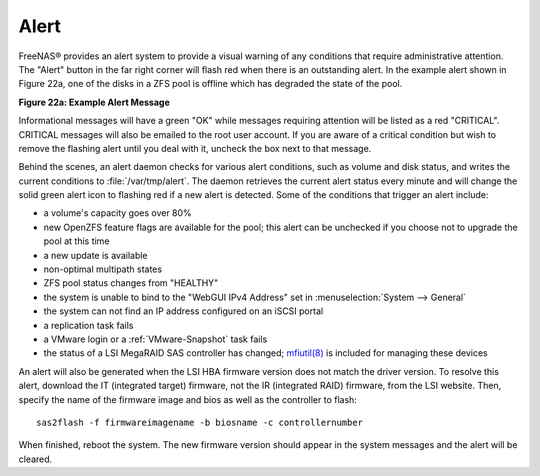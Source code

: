 .. index:: Alert
.. _Alert:

Alert
=====

FreeNAS® provides an alert system to provide a visual warning of any conditions that require administrative attention. The "Alert" button in the far right
corner will flash red when there is an outstanding alert. In the example alert shown in Figure 22a, one of the disks in a ZFS pool is offline which has
degraded the state of the pool.

**Figure 22a: Example Alert Message**

|alert2.png|

.. |alert2.png| image:: images/alert2.png

Informational messages will have a green "OK" while messages requiring attention will be listed as a red "CRITICAL". CRITICAL messages will also be emailed to
the root user account. If you are aware of a critical condition but wish to remove the flashing alert until you deal with it, uncheck the box next to that
message.

Behind the scenes, an alert daemon checks for various alert conditions, such as volume and disk status, and writes the current conditions to
:file:`/var/tmp/alert`. The daemon retrieves the current alert status every minute and will change the solid green alert icon to flashing red if a new alert
is detected. Some of the conditions that trigger an alert include:

* a volume's capacity goes over 80%

* new OpenZFS feature flags are available for the pool; this alert can be unchecked if you choose not to upgrade the pool at this time

* a new update is available

* non-optimal multipath states

* ZFS pool status changes from "HEALTHY"

* the system is unable to bind to the "WebGUI IPv4 Address" set in :menuselection:`System --> General`

* the system can not find an IP address configured on an iSCSI portal

* a replication task fails

* a VMware login or a :ref:`VMware-Snapshot` task fails

* the status of a LSI MegaRAID SAS controller has changed;
  `mfiutil(8) <http://www.freebsd.org/cgi/man.cgi?query=mfiutil>`_
  is included for managing these devices

An alert will also be generated when the LSI HBA firmware version does not match the driver version. To resolve this alert, download the IT (integrated
target) firmware, not the IR (integrated RAID) firmware, from the LSI website. Then, specify the name of the firmware image and bios as well as the
controller to flash::

 sas2flash -f firmwareimagename -b biosname -c controllernumber

When finished, reboot the system. The new firmware version should appear in the system messages and the alert will be cleared.

